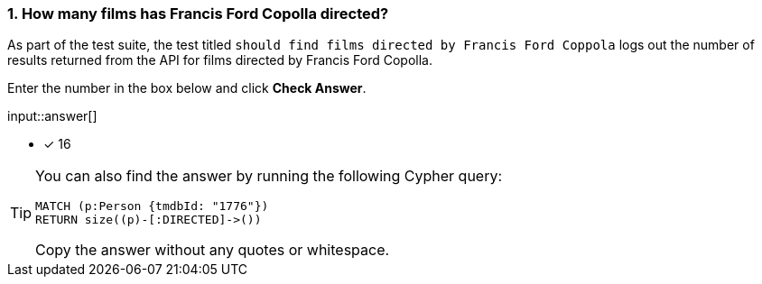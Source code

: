 [.question.freetext]
=== 1. How many films has Francis Ford Copolla directed?

As part of the test suite, the test titled `should find films directed by Francis Ford Coppola` logs out the number of results returned from the API for films directed by Francis Ford Copolla.

Enter the number in the box below and click **Check Answer**.

input::answer[]

* [x] 16

[TIP]
====
You can also find the answer by running the following Cypher query:

[source,cypher]
----
MATCH (p:Person {tmdbId: "1776"})
RETURN size((p)-[:DIRECTED]->())
----

Copy the answer without any quotes or whitespace.
====